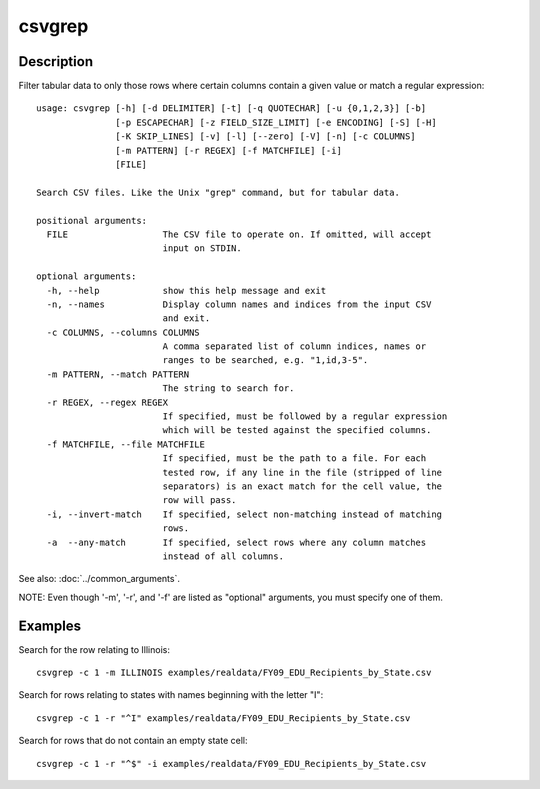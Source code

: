 =======
csvgrep
=======

Description
===========

Filter tabular data to only those rows where certain columns contain a given value or match a regular expression::

    usage: csvgrep [-h] [-d DELIMITER] [-t] [-q QUOTECHAR] [-u {0,1,2,3}] [-b]
                   [-p ESCAPECHAR] [-z FIELD_SIZE_LIMIT] [-e ENCODING] [-S] [-H]
                   [-K SKIP_LINES] [-v] [-l] [--zero] [-V] [-n] [-c COLUMNS]
                   [-m PATTERN] [-r REGEX] [-f MATCHFILE] [-i]
                   [FILE]

    Search CSV files. Like the Unix "grep" command, but for tabular data.

    positional arguments:
      FILE                  The CSV file to operate on. If omitted, will accept
                            input on STDIN.

    optional arguments:
      -h, --help            show this help message and exit
      -n, --names           Display column names and indices from the input CSV
                            and exit.
      -c COLUMNS, --columns COLUMNS
                            A comma separated list of column indices, names or
                            ranges to be searched, e.g. "1,id,3-5".
      -m PATTERN, --match PATTERN
                            The string to search for.
      -r REGEX, --regex REGEX
                            If specified, must be followed by a regular expression
                            which will be tested against the specified columns.
      -f MATCHFILE, --file MATCHFILE
                            If specified, must be the path to a file. For each
                            tested row, if any line in the file (stripped of line
                            separators) is an exact match for the cell value, the
                            row will pass.
      -i, --invert-match    If specified, select non-matching instead of matching
                            rows.
      -a  --any-match       If specified, select rows where any column matches
                            instead of all columns.

See also: :doc:`../common_arguments`.

NOTE: Even though '-m', '-r', and '-f' are listed as "optional" arguments, you must specify one of them.

Examples
========

Search for the row relating to Illinois::

    csvgrep -c 1 -m ILLINOIS examples/realdata/FY09_EDU_Recipients_by_State.csv

Search for rows relating to states with names beginning with the letter "I"::

    csvgrep -c 1 -r "^I" examples/realdata/FY09_EDU_Recipients_by_State.csv

Search for rows that do not contain an empty state cell::

    csvgrep -c 1 -r "^$" -i examples/realdata/FY09_EDU_Recipients_by_State.csv
